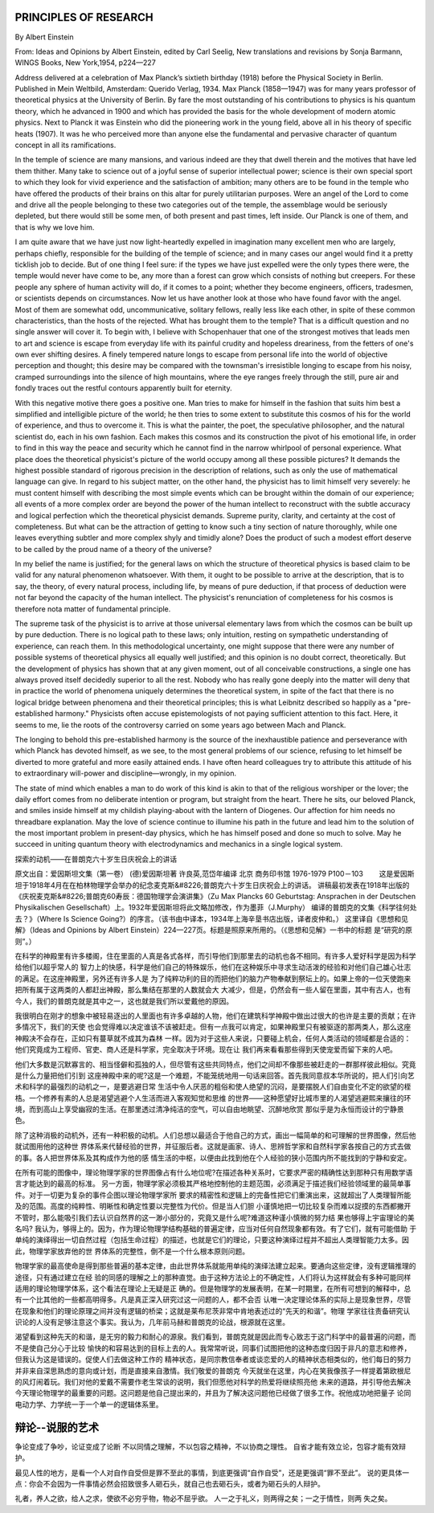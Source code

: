 PRINCIPLES  OF  RESEARCH
--------------------------
By Albert Einstein

From: Ideas and Opinions by Albert Einstein, edited by Carl Seelig, New translations and revisions by Sonja Barmann,
WINGS Books, New York,1954, p224—227

Address delivered at a celebration of Max Planck’s sixtieth birthday (1918) before the Physical Society in Berlin.
Published in Mein Weltbild, Amsterdam: Querido Verlag, 1934. Max Planck (1858—1947) was for many years professor of
theoretical physics at the University of Berlin. By fare the most outstanding of his contributions to physics is his
quantum theory, which he advanced in 1900 and which has provided the basis for the whole development of modern atomic
physics. Next to Planck it was Einstein who did the pioneering work in the young field, above all in his theory of
specific heats (1907). It was he who perceived more than anyone else the fundamental and pervasive character of quantum
concept in all its ramifications.


In the temple of science are many mansions, and various indeed are they that dwell therein and the motives that have
led them thither. Many take to science out of a joyful sense of superior intellectual power; science is their own
special sport to which they look for vivid experience and the satisfaction of ambition; many others are to be found
in the temple who have offered the products of their brains on this altar for purely utilitarian purposes. Were an
angel of the Lord to come and drive all the people belonging to these two categories out of the temple, the assemblage
would be seriously depleted, but there would still be some men, of both present and past times, left inside. Our Planck
is one of them, and that is why we love him.

I am quite aware that we have just now light-heartedly expelled in imagination many excellent men who are largely,
perhaps chiefly, responsible for the building of the temple of science; and in many cases our angel would find it
a pretty ticklish job to decide. But of one thing I feel sure: if the types we have just expelled were the only types
there were, the temple would never have come to be, any more than a forest can grow which consists of nothing but creepers.
For these people any sphere of human activity will do, if it comes to a point; whether they become engineers, officers,
tradesmen, or scientists depends on circumstances. Now let us have another look at those who have found favor with the
angel. Most of them are somewhat odd, uncommunicative, solitary fellows, really less like each other, in spite of these
common characteristics, than the hosts of the rejected. What has brought them to the temple? That is a difficult question
and no single answer will cover it. To begin with, I believe with Schopenhauer that one of the strongest motives that leads
men to art and science is escape from everyday life with its painful crudity and hopeless dreariness, from the fetters of
one's own ever shifting desires. A finely tempered nature longs to escape from personal life into the world of objective
perception and thought; this desire may be compared with the townsman's irresistible longing to escape from his noisy,
cramped surroundings into the silence of high mountains, where the eye ranges freely through the still, pure air and
fondly traces out the restful contours apparently built for eternity.

With this negative motive there goes a positive one. Man tries to make for himself in the fashion that suits him best
a simplified and intelligible picture of the world; he then tries to some extent to substitute this cosmos of his for
the world of experience, and thus to overcome it. This is what the painter, the poet, the speculative philosopher, and
the natural scientist do, each in his own fashion. Each makes this cosmos and its construction the pivot of his emotional
life, in order to find in this way the peace and security which he cannot find in the narrow whirlpool of personal
experience. What place does the theoretical physicist's picture of the world occupy among all these possible pictures?
It demands the highest possible standard of rigorous precision in the description of relations, such as only the use of
mathematical language can give. In regard to his subject matter, on the other hand, the physicist has to limit himself
very severely: he must content himself with describing the most simple events which can be brought within the domain of
our experience; all events of a more complex order are beyond the power of the human intellect to reconstruct with the
subtle accuracy and logical perfection which the theoretical physicist demands. Supreme purity, clarity, and certainty
at the cost of completeness. But what can be the attraction of getting to know such a tiny section of nature thoroughly,
while one leaves everything subtler and more complex shyly and timidly alone? Does the product of such a modest effort
deserve to be called by the proud name of a theory of the universe?

In my belief the name is justified; for the general laws on which the structure of theoretical physics is based claim
to be valid for any natural phenomenon whatsoever. With them, it ought to be possible to arrive at the description,
that is to say, the theory, of every natural process, including life, by means of pure deduction, if that process of
deduction were not far beyond the capacity of the human intellect. The physicist's renunciation of completeness for
his cosmos is therefore nota matter of fundamental principle.

The supreme task of the physicist is to arrive at those universal elementary laws from which the cosmos can be built
up by pure deduction. There is no logical path to these laws; only intuition, resting on sympathetic understanding of
experience, can reach them. In this methodological uncertainty, one might suppose that there were any number of possible
systems of theoretical physics all equally well justified; and this opinion is no doubt correct, theoretically. But the
development of physics has shown that at any given moment, out of all conceivable constructions, a single one has always
proved itself decidedly superior to all the rest. Nobody who has really gone deeply into the matter will deny that in
practice the world of phenomena uniquely determines the theoretical system, in spite of the fact that there is no logical
bridge between phenomena and their theoretical principles; this is what Leibnitz described so happily as a "pre-established
harmony." Physicists often accuse epistemologists of not paying sufficient attention to this fact. Here, it seems to me,
lie the roots of the controversy carried on some years ago between Mach and Planck.

The longing to behold this pre-established harmony is the source of the inexhaustible patience and perseverance with which
Planck has devoted himself, as we see, to the most general problems of our science, refusing to let himself be
diverted to more grateful and more easily attained ends. I have often heard colleagues try to attribute this attitude
of his to extraordinary will-power and discipline—wrongly, in my opinion.

The state of mind which enables a man to do work of this kind is akin to that of the religious worshiper or the lover;
the daily effort comes from no deliberate intention or program, but straight from the heart. There he sits, our beloved
Planck, and smiles inside himself at my childish playing-about with the lantern of Diogenes. Our affection for him needs
no threadbare explanation. May the love of science continue to illumine his path in the future and lead him to the solution
of the most important problem in present-day physics, which he has himself posed and done so much to solve. May he succeed
in uniting quantum theory with electrodynamics and mechanics in a single logical system.


探索的动机——在普朗克六十岁生日庆祝会上的讲话


原文出自：爱因斯坦文集（第一卷） (德)爱因斯坦著 许良英,范岱年编译  北京 商务印书馆 1976-1979  P100－103
　　这是爱因斯坦于1918年4月在在柏林物理学会举办的纪念麦克斯&#8226;普朗克六十岁生日庆祝会上的讲话。
讲稿最初发表在1918年出版的《庆祝麦克斯&#8226;普朗克60寿辰：德国物理学会演讲集》（Zu Max Plancks 60 Geburtstag:
Ansprachen in der Deutschen Physikalischen Gesellschaft）上。1932年爱因斯坦将此文略加修改，作为墨菲（J.Murphy）
编译的普朗克的文集《科学往何处去？》（Where Is Science Going?）的序言。（该书由中译本，1934年上海辛垦书店出版，译者皮仲和。）
这里译自《思想和见解》（Ideas and Opinions by Albert Einstein）224—227页。标题是照原来所用的。（《思想和见解》一书中的标题
是“研究的原则”。）   　　　　

在科学的神殿里有许多楼阁，住在里面的人真是各式各样，而引导他们到那里去的动机也各不相同。有许多人爱好科学是因为科学给他们以超乎常人的
智力上的快感，科学是他们自己的特殊娱乐，他们在这种娱乐中寻求生动活泼的经验和对他们自己雄心壮志的满足。在这座神殿里，另外还有许多人是
为了纯粹功利的目的而把他们的脑力产物奉献到祭坛上的。如果上帝的一位天使跑来把所有属于这两类的人都赶出神殿，那么集结在那里的人数就会大
大减少，但是，仍然会有一些人留在里面，其中有古人，也有今人，我们的普朗克就是其中之一，这也就是我们所以爱戴他的原因。　　

我很明白在刚才的想象中被轻易逐出的人里面也有许多卓越的人物，他们在建筑科学神殿中做出过很大的也许是主要的贡献；在许多情况下，我们的天使
也会觉得难以决定谁该不该被赶走。但有一点我可以肯定，如果神殿里只有被驱逐的那两类人，那么这座神殿决不会存在，正如只有蔓草就不成其为森林
一样。因为对于这些人来说，只要碰上机会，任何人类活动的领域都是合适的：他们究竟成为工程师、官吏、商人还是科学家，完全取决于环境。现在让
我们再来看看那些得到天使宠爱而留下来的人吧。　　

他们大多数是沉默寡言的、相当怪僻和孤独的人，但尽管有这些共同特点，他们之间却不像那些被赶走的一群那样彼此相似。究竟是什么力量把他们引到
这座神殿中来的呢?这是一个难题，不能笼统地用一句话来回答。首先我同意叔本华所说的，把人们引向艺术和科学的最强烈的动机之一，是要逃避日常
生活中令人厌恶的粗俗和使人绝望的沉闷，是要摆脱人们自由变化不定的欲望的桎梏。一个修养有素的人总是渴望逃避个人生活而进入客观知觉和思维
的世界——这种愿望好比城市里的人渴望逃避熙来攘往的环境，而到高山上享受幽寂的生活。在那里透过清净纯洁的空气，可以自由地眺望、沉醉地欣赏
那似乎是为永恒而设计的宁静景色。　　

除了这种消极的动机外，还有一种积极的动机。人们总想以最适合于他自己的方式，画出一幅简单的和可理解的世界图像，然后他就试图用他的这种世
界体系来代替经验的世界，并征服后者。这就是画家、诗人、思辨哲学家和自然科学家各按自己的方式去做的事。各人把世界体系及其构成作为他的感
情生活的中枢，以便由此找到他在个人经验的狭小范围内所不能找到的宁静和安定。　　

在所有可能的图像中，理论物理学家的世界图像占有什么地位呢?在描述各种关系时，它要求严密的精确性达到那种只有用数学语言才能达到的最高的标准。
另一方面，物理学家必须极其严格地控制他的主题范围，必须满足于描述我们经验领域里的最简单事件。对于一切更为复杂的事件企图以理论物理学家所
要求的精密性和逻辑上的完备性把它们重演出来，这就超出了人类理智所能及的范围。高度的纯粹性、明晰性和确定性要以完整性为代价。但是当人们胆
小谨慎地把一切比较复杂而难以捉摸的东西都撇开不管时，那么能吸引我们去认识自然界的这一渺小部分的，究竟又是什么呢?难道这种谨小慎微的努力结
果也够得上宇宙理论的美名吗? 我认为，够得上的。因为，作为理论物理学结构基础的普遍定律，应当对任何自然现象都有效。有了它们，就有可能借助
于单纯的演绎得出一切自然过程（包括生命过程）的描述，也就是它们的理论，只要这种演绎过程并不超出人类理智能力太多。因此，物理学家放弃他的世
界体系的完整性，倒不是一个什么根本原则问题。　　

物理学家的最高使命是得到那些普遍的基本定律，由此世界体系就能用单纯的演绎法建立起来。要通向这些定律，没有逻辑推理的途径，只有通过建立在经
验的同感的理解之上的那种直觉。由于这种方法论上的不确定性，人们将认为这样就会有多种可能同样适用的理论物理学体系，这个看法在理论上无疑是正
确的。但是物理学的发展表明，在某一时期里，在所有可想到的解释中，总有一个比其他的一些都高明得多。凡是真正深入研究过这一问题的人，都不会否
认唯一决定理论体系的实际上是现象世界，尽管在现象和他们的理论原理之间并没有逻辑的桥梁；这就是莱布尼茨非常中肯地表述过的“先天的和谐”。物理
学家往往责备研究认识论的人没有足够注意这个事实。我认为，几年前马赫和普朗克的论战，根源就在这里。　　

渴望看到这种先天的和谐，是无穷的毅力和耐心的源泉。我们看到，普朗克就是因此而专心致志于这门科学中的最普遍的问题，而不是使自己分心于比较
愉快的和容易达到的目标上去的人。我常常听说，同事们试图把他的这种态度归因于非凡的意志和修养，但我认为这是错误的。促使人们去做这种工作的
精神状态，是同宗教信奉者或谈恋爱的人的精神状态相类似的，他们每日的努力并非来自深思熟虑的意向或计划，而是直接来自激情。我们敬爱的普朗克
今天就坐在这里，内心在笑我像孩子一样提着第欧根尼的风灯闹着玩。我们对他的爱戴不需要作老生常谈的说明，我们但愿他对科学的热爱将继续照亮他
未来的道路，并引导他去解决今天理论物理学的最重要的问题。这问题是他自己提出来的，并且为了解决这问题他已经做了很多工作。祝他成功地把量子
论同电动力学、力学统一于一个单一的逻辑体系里。


辩论--说服的艺术
-----------------

争论变成了争吵，论证变成了论断
不以同情之理解，不以包容之精神，不以协商之理性。
自省才能有效立论，包容才能有效辩护。

最见人性的地方，是看一个人对自作自受但是罪不至此的事情，到底更强调“自作自受”，还是更强调“罪不至此”。
说的更具体一点：你会不会因为一件事情必然会招致很多人砸石头，就自己也去砸石头，或者为砸石头的人辩护。 ​​​


礼者，养人之欲，给人之求，使欲不必穷乎物，物必不屈乎欲。  人一之于礼义，则两得之矣；一之于情性，则两
失之矣。



